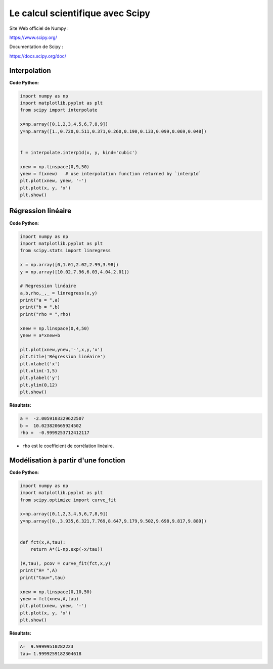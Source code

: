 =================================
Le calcul scientifique avec Scipy
=================================

Site Web officiel de Numpy :

https://www.scipy.org/

Documentation de  Scipy :

https://docs.scipy.org/doc/

Interpolation
=============

:Code Python:

.. code:: python

   import numpy as np
   import matplotlib.pyplot as plt
   from scipy import interpolate
   
   x=np.array([0,1,2,3,4,5,6,7,8,9])
   y=np.array([1.,0.720,0.511,0.371,0.260,0.190,0.133,0.099,0.069,0.048])
   
   
   f = interpolate.interp1d(x, y, kind='cubic')
   
   xnew = np.linspace(0,9,50)
   ynew = f(xnew)   # use interpolation function returned by `interp1d`
   plt.plot(xnew, ynew, '-')
   plt.plot(x, y, 'x')
   plt.show()

.. image:: images/Scipy_Courbe_10.png
   :width: 515 px
   :height: 349 px
   :scale: 100 %
   :alt: alternate text
   :align: center

Régression linéaire
===================

:Code Python:

.. code:: python

   import numpy as np
   import matplotlib.pyplot as plt
   from scipy.stats import linregress
   
   x = np.array([0,1.01,2.02,2.99,3.98])
   y = np.array([10.02,7.96,6.03,4.04,2.01])
   
   # Regression linéaire
   a,b,rho,_,_ = linregress(x,y)
   print("a = ",a)
   print("b = ",b)
   print("rho = ",rho)
   
   xnew = np.linspace(0,4,50)
   ynew = a*xnew+b
   
   plt.plot(xnew,ynew,'-',x,y,'x')
   plt.title('Régression linéaire')
   plt.xlabel('x')
   plt.xlim(-1,5)
   plt.ylabel('y')
   plt.ylim(0,12)
   plt.show()

:Résultats:

.. code::

   a =  -2.0059103329622507
   b =  10.023820665924502
   rho =  -0.9999253712412117
   
.. image:: images/Scipy_Courbe_20.png
   :width: 515 px
   :height: 349 px
   :scale: 100 %
   :alt: alternate text
   :align: center

* ``rho`` est le coefficient de corrélation linéaire.

Modélisation à partir d'une fonction
====================================

:Code Python:

.. code:: python

   import numpy as np
   import matplotlib.pyplot as plt
   from scipy.optimize import curve_fit
   
   x=np.array([0,1,2,3,4,5,6,7,8,9])
   y=np.array([0.,3.935,6.321,7.769,8.647,9.179,9.502,9.698,9.817,9.889])
   
   
   def fct(x,A,tau):
       return A*(1-np.exp(-x/tau))
   
   (A,tau), pcov = curve_fit(fct,x,y)
   print("A= ",A)
   print("tau=",tau)
   
   xnew = np.linspace(0,10,50)
   ynew = fct(xnew,A,tau)
   plt.plot(xnew, ynew, '-')
   plt.plot(x, y, 'x')
   plt.show()

:Résultats:

.. code::

   A=  9.99999510282223
   tau= 1.9999259182304618
   
.. image:: images/Scipy_Courbe_30.png
   :width: 515 px
   :height: 349 px
   :scale: 100 %
   :alt: alternate text
   :align: center

